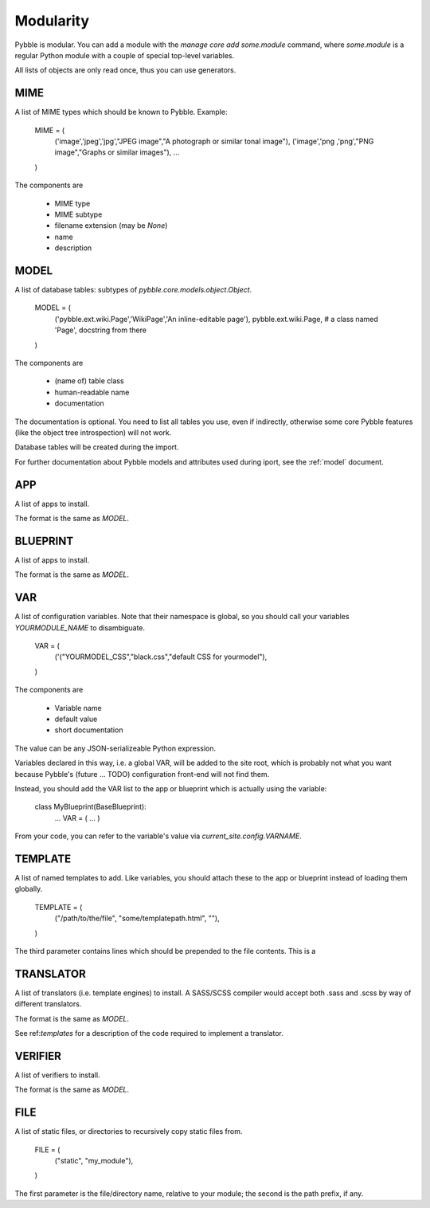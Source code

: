 Modularity
==========

Pybble is modular. You can add a module with the `manage core add
some.module` command, where `some.module` is a regular Python module with a
couple of special top-level variables.

All lists of objects are only read once, thus you can use generators.

MIME
----

A list of MIME types which should be known to Pybble.
Example:

    MIME = (
        ('image','jpeg','jpg',"JPEG image","A photograph or similar tonal image"),
        ('image','png ,'png',"PNG image","Graphs or similar images"),
        …
    )

The components are

    * MIME type
    * MIME subtype
    * filename extension (may be `None`)
    * name
    * description

MODEL
-----

A list of database tables: subtypes of `pybble.core.models.object.Object`.

    MODEL = (
        ('pybble.ext.wiki.Page','WikiPage','An inline-editable page'),
        pybble.ext.wiki.Page, # a class named 'Page', docstring from there
    )

The components are

    * (name of) table class
    * human-readable name
    * documentation

The documentation is optional. You need to list all tables you use, even if
indirectly, otherwise some core Pybble features (like the object tree
introspection) will not work.

Database tables will be created during the import.

For further documentation about Pybble models and attributes used during
iport, see the :ref:`model` document.

APP
---

A list of apps to install.

The format is the same as `MODEL`.

BLUEPRINT
---------

A list of apps to install.

The format is the same as `MODEL`.

VAR
---

A list of configuration variables. Note that their namespace is global, so
you should call your variables `YOURMODULE_NAME` to disambiguate.

    VAR = (
        ('("YOURMODEL_CSS","black.css","default CSS for yourmodel"),
    )

The components are

    * Variable name
    * default value
    * short documentation

The value can be any JSON-serializeable Python expression.

Variables declared in this way, i.e. a global VAR, will be added to the
site root, which is probably not what you want because Pybble's (future …
TODO) configuration front-end will not find them.

Instead, you should add the VAR list to the app or blueprint which is
actually using the variable:

    class MyBlueprint(BaseBlueprint):
        …
        VAR = ( … )

From your code, you can refer to the variable's value via
`current_site.config.VARNAME`.

TEMPLATE
--------

A list of named templates to add. Like variables, you should attach these
to the app or blueprint instead of loading them globally.

    TEMPLATE = (
        ("/path/to/the/file", "some/templatepath.html", ""),
    )

The third parameter contains lines which should be prepended to the file
contents. This is a 

TRANSLATOR
----------

A list of translators (i.e. template engines) to install. A SASS/SCSS
compiler would accept both .sass and .scss by way of different translators.

The format is the same as `MODEL`.

See ref:`templates` for a description of the code required to implement a
translator.

VERIFIER
--------

A list of verifiers to install.

The format is the same as `MODEL`.

FILE
----

A list of static files, or directories to recursively copy static files from.

    FILE = (
        ("static", "my_module"),
    )

The first parameter is the file/directory name, relative to your module;
the second is the path prefix, if any.

